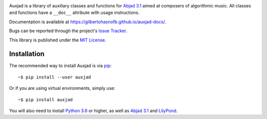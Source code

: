 |auxjad-socialify|

|PyPI| |Build| |Python versions| |License| |Bug report| |Documentation|

Auxjad is a library of auxiliary classes and functions for `Abjad 3.1`_ aimed
at composers of algorithmic music. All classes and functions have a ``__doc__``
attribute with usage instructions.

Documentation is available at https://gilbertohasnofb.github.io/auxjad-docs/.

Bugs can be reported through the project's `Issue Tracker`_.

This library is published under the `MIT License`_.


Installation
============

The recommended way to install Auxjad is via `pip`_::

    ~$ pip install --user auxjad

Or if you are using virtual environments, simply use::

    ~$ pip install auxjad

You will also need to install `Python 3.6`_ or higher, as well as `Abjad 3.1`_
and `LilyPond`_.

.. |auxjad-socialify| image:: https://socialify.git.ci/gilbertohasnofb/auxjad/image?description=1&font=Inter&language=1&owner=1&pattern=Plus&theme=Dark
.. |PyPI| image:: https://img.shields.io/pypi/v/auxjad.svg?style=for-the-badge
   :target: https://pypi.python.org/pypi/auxjad
.. |Build| image:: https://img.shields.io/travis/gilbertohasnofb/auxjad?style=for-the-badge
   :target: https://travis-ci.com/gilbertohasnofb/auxjad
.. |Python versions| image:: https://img.shields.io/pypi/pyversions/auxjad.svg?style=for-the-badge
   :target: https://www.python.org/downloads/release/python-360/
.. |License| image:: https://img.shields.io/badge/license-MIT-blue?style=for-the-badge
   :target: https://github.com/gilbertohasnofb/auxjad/blob/master/LICENSE
.. |Bug report| image:: https://img.shields.io/badge/bug-report-red.svg?style=for-the-badge
   :target: https://github.com/gilbertohasnofb/auxjad/issues
.. |Documentation| image:: https://img.shields.io/badge/docs-auxjad.docs-yellow?style=for-the-badge
   :target: https://gilbertohasnofb.github.io/auxjad-docs/

.. _`Issue Tracker`: https://github.com/gilbertohasnofb/auxjad/issues
.. _`MIT License`: https://github.com/gilbertohasnofb/auxjad/blob/master/LICENSE
.. _pip: https://pip.pypa.io/en/stable/
.. _`Python 3.6`: https://www.python.org/
.. _`Abjad 3.1`: https://abjad.github.io/
.. _LilyPond: http://lilypond.org/

